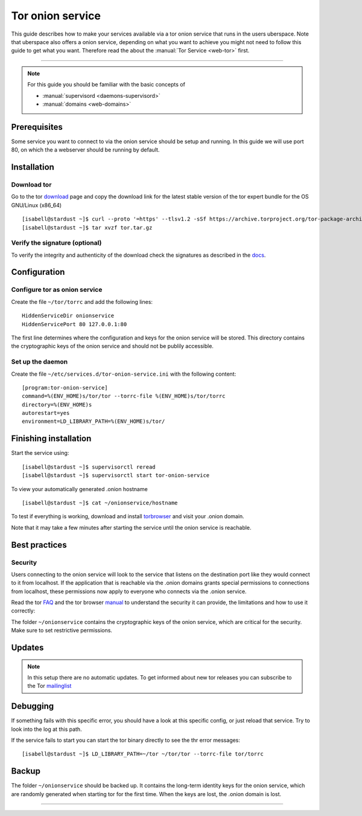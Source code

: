 .. highlight:: console

.. author:: YourName <YourURL/YourMail>

.. categorize your guide! refer to the current list of tags: https://lab.uberspace.de/tags
.. tag:: web

.. sidebar:: About



##########
Tor onion service
##########

.. tag_list::

This guide describes how to make your services available via a tor onion service that runs in the users uberspace. Note that uberspace also offers a onion service, depending on what you want to achieve you might not need to follow this guide to get what you want. Therefore read the about the :manual:`Tor Service <web-tor>` first.

.. manual: :manual_anchor:`tor-onion-service`

----

.. note:: For this guide you should be familiar with the basic concepts of

  * :manual:`supervisord <daemons-supervisord>`
  * :manual:`domains <web-domains>`


Prerequisites
=============

Some service you want to connect to via the onion service should be setup and running. In this guide we will use port 80, on which the a webserver should be running by default.

Installation
============

Download tor
-------------------

Go to the tor download_ page and copy the download link for the latest stable version of the tor expert bundle for the OS GNU/Linux (x86_64)
::
 [isabell@stardust ~]$ curl --proto '=https' --tlsv1.2 -sSf https://archive.torproject.org/tor-package-archive/torbrowser/13.0.8/tor-expert-bundle-linux-x86_64-13.0.8.tar.gz -o tor.tar.gz
 [isabell@stardust ~]$ tar xvzf tor.tar.gz

.. _download: https://www.torproject.org/download/tor/

Verify the signature (optional)
-------------------------------

To verify the integrity and authenticity of the download check the signatures as described in the docs_.

.. _docs: https://support.torproject.org/little-t-tor/verify-little-t-tor/




Configuration
=============

Configure tor as onion service
------------------------

Create the file ``~/tor/torrc`` and add the following lines:
::
  HiddenServiceDir onionservice
  HiddenServicePort 80 127.0.0.1:80

The first line determines where the configuration and keys for the onion service will be stored.
This directory contains the cryptographic keys of the onion service and should not be publily accessible.

Set up the daemon
-----------------


Create the file ``~/etc/services.d/tor-onion-service.ini`` with the following content:
::
 [program:tor-onion-service]
 command=%(ENV_HOME)s/tor/tor --torrc-file %(ENV_HOME)s/tor/torrc
 directory=%(ENV_HOME)s
 autorestart=yes
 environment=LD_LIBRARY_PATH=%(ENV_HOME)s/tor/


Finishing installation
======================

Start the service using:
::
 [isabell@stardust ~]$ supervisorctl reread
 [isabell@stardust ~]$ supervisorctl start tor-onion-service

To view your automatically generated .onion hostname
::
 [isabell@stardust ~]$ cat ~/onionservice/hostname

To test if everything is working, download and install torbrowser_ and visit your .onion domain.

.. _torbrowser: https://www.torproject.org/download/

Note that it may take a few minutes after starting the service until the onion service is reachable.


Best practices
==============


Security
--------

Users connecting to the onion service will look to the service that listens on the destination port like they would connect to it from localhost. If the application that is reachable via the .onion domains grants special permissions to connections from localhost, these permissions now apply to everyone who connects via the .onion service.


Read the tor FAQ_ and the tor browser manual_ to understand the security it can provide, the limitations and how to use it correctly:

.. _FAQ: https://support.torproject.org/faq/
.. _manual: https://tb-manual.torproject.org/

The folder ``~/onionservice`` contains the cryptographic keys of the onion service, which are critical for the security. Make sure to set restrictive permissions.

Updates
=======

.. note:: In this setup there are no automatic updates. To get informed about new tor releases you can subscribe to the Tor mailinglist_

.. _mailinglist: https://lists.torproject.org/cgi-bin/mailman/listinfo/tor-announce

Debugging
=========

If something fails with this specific error, you should have a look at this specific config, or just reload that service. Try to look into the log at this path.

If the service fails to start you can start the tor binary directly to see the thr error messages:
::
 [isabell@stardust ~]$ LD_LIBRARY_PATH=~/tor ~/tor/tor --torrc-file tor/torrc

Backup
======

The folder ``~/onionservice`` should be backed up. It contains the long-term identity keys for the onion service, which are randomly generated when starting tor for the first time. When the keys are lost, the .onion domain is lost.

----

.. author_list::
